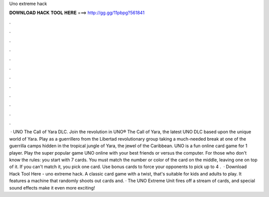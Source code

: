 Uno extreme hack

𝐃𝐎𝐖𝐍𝐋𝐎𝐀𝐃 𝐇𝐀𝐂𝐊 𝐓𝐎𝐎𝐋 𝐇𝐄𝐑𝐄 ===> http://gg.gg/11pbpg?561841

.

.

.

.

.

.

.

.

.

.

.

.

 · UNO The Call of Yara DLC. Join the revolution in UNO® The Call of Yara, the latest UNO DLC based upon the unique world of Yara. Play as a guerrillero from the Libertad revolutionary group taking a much-needed break at one of the guerrilla camps hidden in the tropical jungle of Yara, the jewel of the Caribbean. UNO is a fun online card game for 1 player. Play the super popular game UNO online with your best friends or versus the computer. For those who don't know the rules: you start with 7 cards. You must match the number or color of the card on the middle, leaving one on top of it. If you can't match it, you pick one card. Use bonus cards to force your opponents to pick up to 4 .  · Download Hack Tool Here -  uno extreme hack. A classic card game with a twist, that's suitable for kids and adults to play. It features a machine that randomly shoots out cards and. · The UNO Extreme Unit fires off a stream of cards, and special sound effects make it even more exciting!